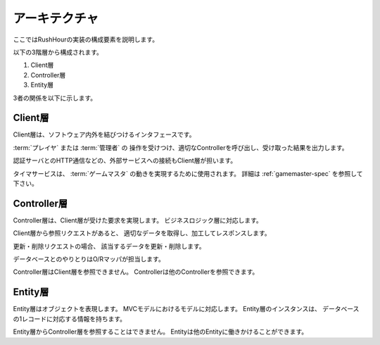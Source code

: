.. MIT License

    Copyright (c) 2017 yasshi2525

    Permission is hereby granted, free of charge, to any person obtaining a copy
    of this software and associated documentation files (the "Software"), to deal
    in the Software without restriction, including without limitation the rights
    to use, copy, modify, merge, publish, distribute, sublicense, and/or sell
    copies of the Software, and to permit persons to whom the Software is
    furnished to do so, subject to the following conditions:

    The above copyright notice and this permission notice shall be included in all
    copies or substantial portions of the Software.

    THE SOFTWARE IS PROVIDED "AS IS", WITHOUT WARRANTY OF ANY KIND, EXPRESS OR
    IMPLIED, INCLUDING BUT NOT LIMITED TO THE WARRANTIES OF MERCHANTABILITY,
    FITNESS FOR A PARTICULAR PURPOSE AND NONINFRINGEMENT. IN NO EVENT SHALL THE
    AUTHORS OR COPYRIGHT HOLDERS BE LIABLE FOR ANY CLAIM, DAMAGES OR OTHER
    LIABILITY, WHETHER IN AN ACTION OF CONTRACT, TORT OR OTHERWISE, ARISING FROM,
    OUT OF OR IN CONNECTION WITH THE SOFTWARE OR THE USE OR OTHER DEALINGS IN THE
    SOFTWARE.

.. _architecture-spec:

アーキテクチャ
==============

ここではRushHourの実装の構成要素を説明します。

以下の3階層から構成されます。

#. Client層
#. Controller層
#. Entity層

3者の関係を以下に示します。

.. blockdiag::
    
    blockdiag {
        "プレイヤ,管理者" [shape = "actor"];
        データベース [shape = "flowchart.database"];
        外部サーバ [shape = "cloud"];
        タイマサービス [shape = "roundedbox"];

        "プレイヤ,管理者" -> Client層 [label = "HTTP"];
        外部サーバ -> Client層 [label = "HTTP"];
        タイマサービス -> Client層;
        Client層 -> Controller層 -> Entity層;
        Controller層 -> "O/Rマッパ" -- データベース;
    }

Client層
--------

Client層は、ソフトウェア内外を結びつけるインタフェースです。

:term:`プレイヤ` または :term:`管理者` の
操作を受けつけ、適切なControllerを呼び出し、受け取った結果を出力します。

認証サーバとのHTTP通信などの、外部サービスへの接続もClient層が担います。

タイマサービスは、 :term:`ゲームマスタ` の動きを実現するために使用されます。
詳細は :ref:`gamemaster-spec` を参照して下さい。

Controller層
-------------

Controller層は、Client層が受けた要求を実現します。
ビジネスロジック層に対応します。

Client層から参照リクエストがあると、
適切なデータを取得し、加工してレスポンスします。

更新・削除リクエストの場合、
該当するデータを更新・削除します。

データベースとのやりとりはO/Rマッパが担当します。

Controller層はClient層を参照できません。
Controllerは他のControllerを参照できます。

Entity層
-------------

Entity層はオブジェクトを表現します。
MVCモデルにおけるモデルに対応します。
Entity層のインスタンスは、
データベースの1レコードに対応する情報を持ちます。

Entity層からController層を参照することはできません。
Entityは他のEntityに働きかけることができます。